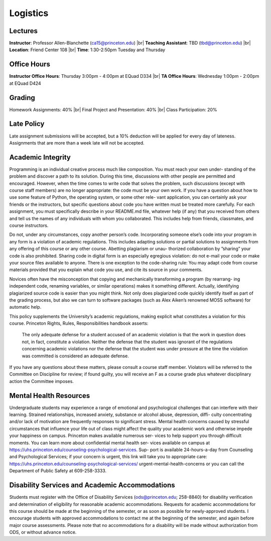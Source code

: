 Logistics
=====

Lectures
------------
**Instructor**: Professor Allen-Blanchette (ca15@princeton.edu) |br|
**Teaching Assistant**: TBD (tbd@princeton.edu) |br|
**Location**: Friend Center 108 |br|
**Time**: 1:30-2:50pm Tuesday and Thursday

Office Hours
------------
**Instructor Office Hours**: Thursday 3:00pm - 4:00pm at EQuad D334 |br|
**TA Office Hours**: Wednesday 1:00pm - 2:00pm at EQuad D424

Grading
------------
Homework Assignments: 40% |br|
Final Project and Presentation: 40% |br|
Class Participation: 20%

Late Policy
------------
Late assignment submissions will be accepted, but a 10% deduction will be applied for every day of lateness.
Assignments that are more than a week late will not be accepted.

Academic Integrity
------------
Programming is an individual creative process much like composition. You must reach your own under-
standing of the problem and discover a path to its solution. During this time, discussions with other people
are permitted and encouraged. However, when the time comes to write code that solves the problem, such
discussions (except with course staff members) are no longer appropriate: the code must be your own work.
If you have a question about how to use some feature of Python, the operating system, or some other rele-
vant application, you can certainly ask your friends or the instructors, but specific questions about code you
have written must be treated more carefully. For each assignment, you must specifically describe in your
README.md file, whatever help (if any) that you received from others and tell us the names of any individuals
with whom you collaborated. This includes help from friends, classmates, and course instructors.

Do not, under any circumstances, copy another person’s code. Incorporating someone else’s code into your
program in any form is a violation of academic regulations. This includes adapting solutions or partial
solutions to assignments from any offering of this course or any other course. Abetting plagiarism or unau-
thorized collaboration by ”sharing” your code is also prohibited. Sharing code in digital form is an especially
egregious violation: do not e-mail your code or make your source files available to anyone. There is one
exception to the code-sharing rule: You may adapt code from course materials provided that you explain
what code you use, and cite its source in your comments.

Novices often have the misconception that copying and mechanically transforming a program (by rearrang-
ing independent code, renaming variables, or similar operations) makes it something different. Actually,
identifying plagiarized source code is easier than you might think. Not only does plagiarized code quickly
identify itself as part of the grading process, but also we can turn to software packages (such as Alex Aiken’s
renowned MOSS software) for automatic help.

This policy supplements the University’s academic regulations, making explicit what constitutes a violation
for this course. Princeton Rights, Rules, Responsibilities handbook asserts:

   The only adequate defense for a student accused of an academic violation is that the work in
   question does not, in fact, constitute a violation. Neither the defense that the student was
   ignorant of the regulations concerning academic violations nor the defense that the student was
   under pressure at the time the violation was committed is considered an adequate defense.

If you have any questions about these matters, please consult a course staff member. Violators will be
referred to the Committee on Discipline for review; if found guilty, you will receive an F as a course grade
plus whatever disciplinary action the Committee imposes.

Mental Health Resources
------------
Undergraduate students may experience a range of emotional and psychological challenges that can interfere
with their learning. Strained relationships, increased anxiety, substance or alcohol abuse, depression, diffi-
culty concentrating and/or lack of motivation are frequently responses to significant stress. Mental health
concerns caused by stressful circumstances that influence your life out of class might affect the quality your
academic work and otherwise impede your happiness on campus. Princeton makes available numerous ser-
vices to help support you through difficult moments. You can learn more about confidential mental health ser-
vices available on campus at `<https://uhs.princeton.edu/counseling-psychological-services>`_. Sup-
port is available 24-hours-a-day from Counseling and Psychological Services; if your concern is urgent, this
link will take you to appropriate care: `<https://uhs.princeton.edu/counseling-psychological-services/>`_
urgent-mental-health-concerns or you can call the Department of Public Safety at 609-258-3333.

Disability Services and Academic Accommodations
------------
Students must register with the Office of Disability Services (ods@princeton.edu; 258-8840) for disability
verification and determination of eligibility for reasonable academic accommodations. Requests for academic
accommodations for this course should be made at the beginning of the semester, or as soon as possible
for newly-approved students. I encourage students with approved accommodations to contact me at the
beginning of the semester, and again before major course assessments. Please note that no accommodations
for a disability will be made without authorization from ODS, or without advance notice.






.. autosummary::
   :toctree: generated

.. |br| raw:: html

     <br>

